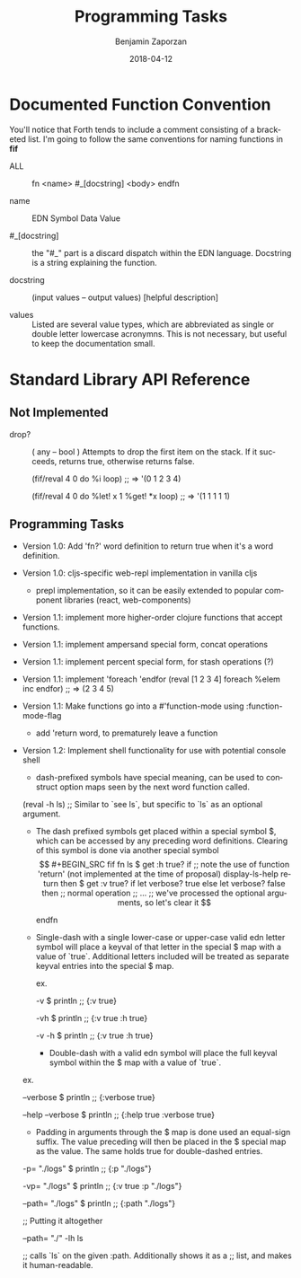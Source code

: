 #+TITLE: Programming Tasks
#+AUTHOR: Benjamin Zaporzan
#+DATE: 2018-04-12
#+EMAIL: benzaporzan@gmail.com
#+LANGUAGE: en
#+OPTIONS: H:2 num:t toc:t \n:nil ::t |:t ^:t f:t tex:t


* Documented Function Convention
  You'll notice that Forth tends to include a comment consisting of a
  bracketed list. I'm going to follow the same conventions for naming
  functions in *fif*
  
  - ALL :: fn <name> #_[docstring] <body> endfn

  - name :: EDN Symbol Data Value

  - #_[docstring] :: the "#_" part is a discard dispatch within the
                     EDN language. Docstring is a string explaining
                     the function.

  - docstring :: (input values -- output values) [helpful description]

  - values :: Listed are several value types, which are abbreviated as
              single or double letter lowercase acronymns. This is not
              necessary, but useful to keep the documentation small.

* Standard Library API Reference

** Not Implemented



  - drop? :: ( any -- bool ) Attempts to drop the first item on the
             stack. If it succeeds, returns true, otherwise returns
             false.

    (fif/reval 4 0 do %i loop) ;; => '(0 1 2 3 4)

    (fif/reval 4 0 do %let! x 1 %get! *x loop) ;; => '(1 1 1 1 1)

    #+END_SRC

** Programming Tasks

   - Version 1.0: Add 'fn?' word definition to return true when it's a word definition.

   - Version 1.0: cljs-specific web-repl implementation in vanilla
     cljs
     - prepl implementation, so it can be easily extended to popular
       component libraries (react, web-components)

   - Version 1.1: implement more higher-order clojure functions that accept
     functions.

   - Version 1.1: implement ampersand special form, concat operations

   - Version 1.1: implement percent special form, for stash operations (?)

   - Version 1.1: implement 'foreach 'endfor
     (reval [1 2 3 4] foreach %elem inc endfor) ;; => (2 3 4 5)

   - Version 1.1: Make functions go into a #'function-mode
     using :function-mode-flag
     - add 'return word, to prematurely leave a function

   - Version 1.2: Implement shell functionality for use with potential
     console shell
     - dash-prefixed symbols have special meaning, can be used to
       construct option maps seen by the next word function
       called.
     (reval -h ls) ;; Similar to `see ls`, but specific to `ls` as an
     optional argument.

     - The dash prefixed symbols get placed within a special symbol $,
       which can be accessed by any preceding word
       definitions. Clearing of this symbol is done via another
       special symbol $$

     #+BEGIN_SRC fif
     fn ls 
       $ get :h true? if
         ;; note the use of function 'return' (not implemented at the time of proposal)
         display-ls-help return
       then

       $ get :v true? if
         let verbose? true
       else
         let verbose? false
       then

       ;; normal operation
       ;; ...

       ;; we've processed the optional arguments, so let's clear it
       $$

     endfn
     #+END_SRC

     - Single-dash with a single lower-case or upper-case valid edn
       letter symbol will place a keyval of that letter in the special
       $ map with a value of `true`. Additional letters included will
       be treated as separate keyval entries into the special $ map.

       ex.

       -v $ println ;; {:v true}

       -vh $ println ;; {:v true :h true}
       
       -v -h $ println ;; {:v true :h true}

       - Double-dash with a valid edn symbol will place the full keyval
         symbol within the $ map with a value of `true`.

	 ex.

         --verbose $ println ;; {:verbose true}

         --help --verbose $ println ;; {:help true :verbose true}

       - Padding in arguments through the $ map is done used an
         equal-sign suffix. The value preceding will then be placed in
         the $ special map as the value. The same holds true for
         double-dashed entries.

	 -p= "./logs" $ println ;; {:p "./logs"}

	 -vp= "./logs" $ println ;; {:v true :p "./logs"}

	 --path= "./logs" $ println ;; {:path "./logs"}

	 ;; Putting it altogether

	 --path= "./" -lh ls

         ;; calls `ls` on the given :path. Additionally shows it as a
         ;; list, and makes it human-readable.

